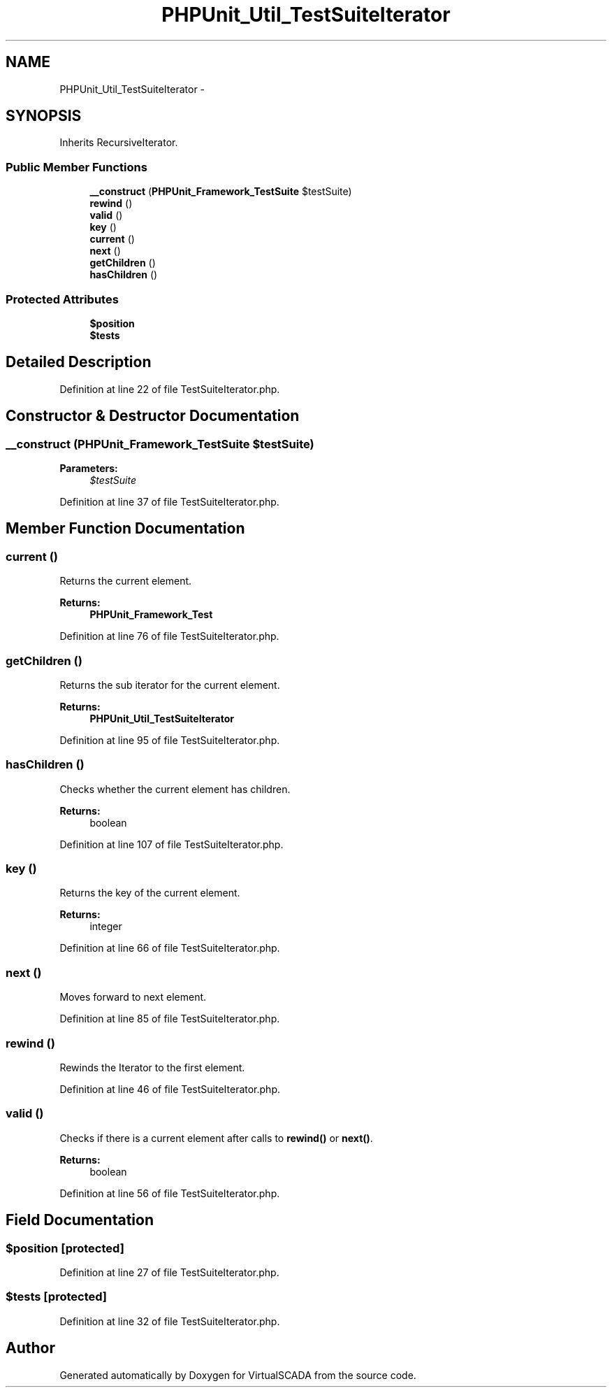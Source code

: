 .TH "PHPUnit_Util_TestSuiteIterator" 3 "Tue Apr 14 2015" "Version 1.0" "VirtualSCADA" \" -*- nroff -*-
.ad l
.nh
.SH NAME
PHPUnit_Util_TestSuiteIterator \- 
.SH SYNOPSIS
.br
.PP
.PP
Inherits RecursiveIterator\&.
.SS "Public Member Functions"

.in +1c
.ti -1c
.RI "\fB__construct\fP (\fBPHPUnit_Framework_TestSuite\fP $testSuite)"
.br
.ti -1c
.RI "\fBrewind\fP ()"
.br
.ti -1c
.RI "\fBvalid\fP ()"
.br
.ti -1c
.RI "\fBkey\fP ()"
.br
.ti -1c
.RI "\fBcurrent\fP ()"
.br
.ti -1c
.RI "\fBnext\fP ()"
.br
.ti -1c
.RI "\fBgetChildren\fP ()"
.br
.ti -1c
.RI "\fBhasChildren\fP ()"
.br
.in -1c
.SS "Protected Attributes"

.in +1c
.ti -1c
.RI "\fB$position\fP"
.br
.ti -1c
.RI "\fB$tests\fP"
.br
.in -1c
.SH "Detailed Description"
.PP 
Definition at line 22 of file TestSuiteIterator\&.php\&.
.SH "Constructor & Destructor Documentation"
.PP 
.SS "__construct (\fBPHPUnit_Framework_TestSuite\fP $testSuite)"

.PP
\fBParameters:\fP
.RS 4
\fI$testSuite\fP 
.RE
.PP

.PP
Definition at line 37 of file TestSuiteIterator\&.php\&.
.SH "Member Function Documentation"
.PP 
.SS "current ()"
Returns the current element\&.
.PP
\fBReturns:\fP
.RS 4
\fBPHPUnit_Framework_Test\fP 
.RE
.PP

.PP
Definition at line 76 of file TestSuiteIterator\&.php\&.
.SS "getChildren ()"
Returns the sub iterator for the current element\&.
.PP
\fBReturns:\fP
.RS 4
\fBPHPUnit_Util_TestSuiteIterator\fP 
.RE
.PP

.PP
Definition at line 95 of file TestSuiteIterator\&.php\&.
.SS "hasChildren ()"
Checks whether the current element has children\&.
.PP
\fBReturns:\fP
.RS 4
boolean 
.RE
.PP

.PP
Definition at line 107 of file TestSuiteIterator\&.php\&.
.SS "key ()"
Returns the key of the current element\&.
.PP
\fBReturns:\fP
.RS 4
integer 
.RE
.PP

.PP
Definition at line 66 of file TestSuiteIterator\&.php\&.
.SS "next ()"
Moves forward to next element\&. 
.PP
Definition at line 85 of file TestSuiteIterator\&.php\&.
.SS "rewind ()"
Rewinds the Iterator to the first element\&. 
.PP
Definition at line 46 of file TestSuiteIterator\&.php\&.
.SS "valid ()"
Checks if there is a current element after calls to \fBrewind()\fP or \fBnext()\fP\&.
.PP
\fBReturns:\fP
.RS 4
boolean 
.RE
.PP

.PP
Definition at line 56 of file TestSuiteIterator\&.php\&.
.SH "Field Documentation"
.PP 
.SS "$position\fC [protected]\fP"

.PP
Definition at line 27 of file TestSuiteIterator\&.php\&.
.SS "$tests\fC [protected]\fP"

.PP
Definition at line 32 of file TestSuiteIterator\&.php\&.

.SH "Author"
.PP 
Generated automatically by Doxygen for VirtualSCADA from the source code\&.
